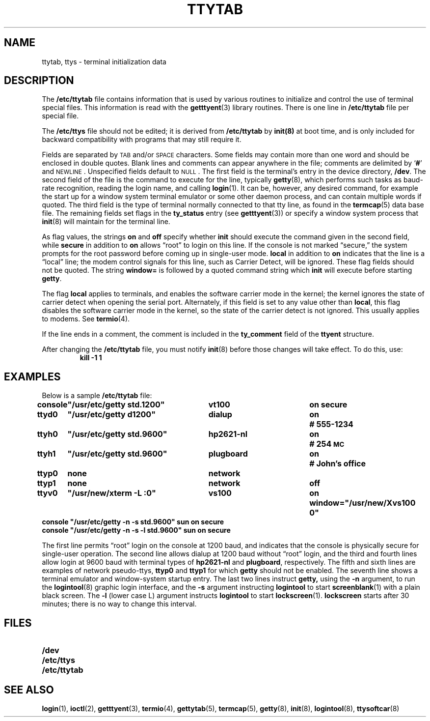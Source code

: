 .\" @(#)ttytab.5 1.1 92/07/30 SMI; from UCB 4.3
.TH TTYTAB 5 "19 October 1988"
.SH NAME
ttytab, ttys \- terminal initialization data
.SH DESCRIPTION
.IX "ttytab file" "" "\fLttytab\fP file"
.LP
The
.B /etc/ttytab
file contains information that is used by various routines to initialize
and control the use of terminal special files. This information is read
with the
.BR getttyent (3)
library routines.
There is one line in
.B /etc/ttytab
file per special file.
.LP
The
.B /etc/ttys
file should not be edited; it is derived from
.B /etc/ttytab
by
.BR init(8)
at boot time, and is only included for backward compatibility with
programs that may still require it.
.LP
Fields are separated by
.SM TAB
and/or
.SM SPACE
characters.  Some fields may contain more than
one word and should be enclosed in double quotes.
Blank lines and comments can appear anywhere in
the file; comments
are delimited by
.RB ` # '
and
.SM NEWLINE\s0.
Unspecified fields default to
.SM NULL\s0.
The first field is the terminal's entry in the device directory,
.BR /dev .
The second field of the file is the command
to execute for the line, typically
.BR getty (8),
which performs such tasks as baud-rate recognition, reading the login name,
and calling
.BR login (1).
It can be, however, any desired command, for example
the start up for a window system terminal emulator or some other
daemon process, and can contain multiple words if quoted.
The third field is the type of terminal normally connected to that
tty line, as found in the
.BR termcap (5)
data base file.
The remaining fields set flags in the
.B ty_status
entry (see
.BR getttyent (3))
or specify a window system process that
.BR init (8)
will maintain for the terminal line.
.LP
As flag values,
the strings
.B on
and
.B off
specify whether
.B init
should execute the command
given in the second field,
while
.B secure
in addition to
.B on
allows \*(lqroot\*(rq to login on this line.
If the console is not marked \*(lqsecure,\*(rq
the system prompts for
the root password before coming up in single-user mode.
.B local
in addition to
.B on
indicates that the line is a \*(lqlocal\*(rq line; the modem control signals for this
line, such as Carrier Detect, will be ignored.
These flag fields should not be quoted.
The string
.B window=
is followed by a quoted command
string which
.B init
will execute before starting
.BR getty .
.LP
The flag
.B local
applies to terminals, and enables the software carrier mode in the kernel; the
kernel ignores the state of carrier detect when opening the serial port.
Alternately, if this field is set to any value other than
.BR local ,
this flag disables the software carrier mode in the
kernel, 
so the state of the carrier detect is not ignored.
This usually applies to modems.
See
.BR termio (4).
.LP
If the line ends in a comment, the comment is included in the
.B ty_comment
field of the
.B ttyent
structure.
.LP
After changing the
.B /etc/ttytab
file,
you must notify
.BR init (8)
before those changes will take effect.
To do this, use:
.RS
.B kill  \-1  1
.RE
.SH EXAMPLES
.LP
Below is a sample
.B /etc/ttytab
file:
.LP
.nf
.ft B
.ta \w'console\ 'u +\w'"/usr/etc/getty std.9600"\ \ \ 'u +\w'hp2621-nl\ \ \ \ 'u +.7i
console	"/usr/etc/getty std.1200"	vt100	on secure
ttyd0	"/usr/etc/getty d1200"	dialup	on	# 555-1234
ttyh0	"/usr/etc/getty std.9600"	hp2621-nl	on	# 254\s-1MC\s0
ttyh1	"/usr/etc/getty std.9600"	plugboard	on	# John's office
ttyp0	none	network
ttyp1	none	network	off
ttyv0	"/usr/new/xterm \-L :0"	vs100	on window="/usr/new/Xvs100 0"
console "/usr/etc/getty \-n \-s    std.9600" sun          on      secure
console "/usr/etc/getty \-n \-s \-l std.9600" sun          on      secure
.ft R
.fi
.br
.ne 11
.LP
The first line permits \*(lqroot\*(rq login on the console
at 1200 baud, and indicates that the console is physically
secure for single-user operation.
The second line allows dialup at 1200 baud without \*(lqroot\*(rq login,
and the third and fourth lines allow login
at 9600 baud with terminal types of
.B hp2621-nl
and
.BR plugboard ,
respectively.
The fifth and sixth lines are
examples of network pseudo-ttys,
.B ttyp0
and 
.B ttyp1 
for which
.B getty
should  not be enabled.
The seventh line shows a terminal emulator and
window-system startup entry. 
The last two lines instruct
.BR getty,
using the
.B \-n
argument, to run the
.BR logintool (8)
graphic login interface, and the 
.B \-s
argument instructing  
.B logintool
to start
.BR screenblank (1)
with a plain black screen.
The
.B \-l
(lower case L) argument instructs
.B logintool
to start
.BR lockscreen (1).
.B lockscreen
starts after 30 minutes;
there is no way to change this interval.
.SH FILES
.PD 0
.TP 20
.B /dev
.TP
.B /etc/ttys
.TP
.B /etc/ttytab
.PD
.SH SEE ALSO
.BR login (1),
.BR ioctl (2),
.BR getttyent (3),
.BR termio (4),
.BR gettytab (5),
.BR termcap (5),
.BR getty (8),
.BR init (8),
.BR logintool (8),
.BR ttysoftcar (8)
